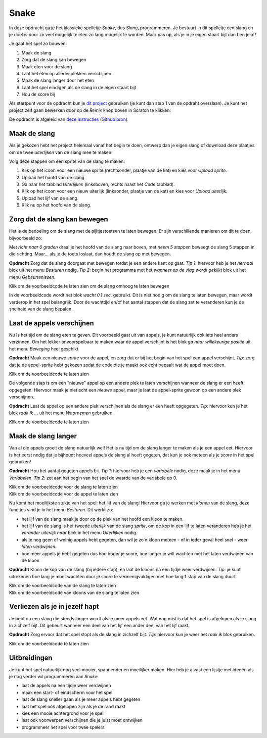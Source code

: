 Snake
=====

In deze opdracht ga je het klassieke spelletje *Snake*, dus *Slang*,
programmeren. Je bestuurt in dit spelletje een slang en je doel is door zo veel
mogelijk te eten zo lang mogelijk te worden. Maar pas op, als je in je eigen
staart bijt dan ben je af!

Je gaat het spel zo bouwen:

1. Maak de slang
2. Zorg dat de slang kan bewegen
3. Maak eten voor de slang
4. Laat het eten op allerlei plekken verschijnen
5. Maak de slang langer door het eten
6. Laat het spel eindigen als de slang in de eigen staart bijt
7. Hou de score bij

Als startpunt voor de opdracht kun je `dit project
<https://scratch.mit.edu/projects/400374714>`_ gebruiken (je kunt dan stap 1
van de opdraht overslaan). Je kunt het project
zelf gaan bewerken door op de *Remix* knop boven in Scratch te klikken:

.. image:: imgs/remix.png

De opdracht is afgeleid van `deze instructies
<https://bournetocode.com/projects/7-CS-ScratchArcade/pages/2_Lesson.html>`_
(`Github bron <https://github.com/digixc/7-CS-ScratchArcade>`_).

Maak de slang
-------------

Als je gekozen hebt het project helemaal vanaf het begin te doen, ontwerp dan
je eigen slang of download deze plaatjes om de twee *uiterlijken* van de slang
mee te maken:

.. image:: imgs/slang_hoofd.png
.. image:: imgs/slang_lijf.png

Volg deze stappen om een sprite van de slang te maken:

1. Klik op het icoon voor een nieuwe sprite (rechtsonder, plaatje van de kat)
   en kies voor *Upload sprite*.
2. Upload het hoofd van de slang.
3. Ga naar het tabblad *Uiterlijken* (linksboven, rechts naast het *Code*
   tabblad).
4. Klik op het icoon voor een nieuw uiterlijk (linksonder, plaatje van de kat)
   en kies voor *Upload uiterlijk*.
5. Upload het lijf van de slang.
6. Klik nu op het hoofd van de slang.

Zorg dat de slang kan bewegen
-----------------------------

Het is de bedoeling om de slang met de pijltjestoetsen te laten bewegen. Er
zijn verschillende manieren om dit te doen, bijvoorbeeld zo:

.. raw:: html

  <div class = "scratch">
    wanneer [pijltje omhoog v] is ingedrukt
    richt naar (0) graden
    neem (5) stappen
  </div>

Met *richt naar 0 graden* draai je het hoofd van de slang naar boven, met *neem
5 stappen* beweegt de slang 5 stappen in die richting. Maar... als je de toets
loslaat, dan houdt de slang op met bewegen.

**Opdracht** Zorg dat de slang doorgaat met bewegen totdat je een andere kant
op gaat. *Tip 1*: hiervoor heb je het *herhaal* blok uit het menu *Besturen*
nodig. *Tip 2*: begin het programma met het *wanneer op de vlag wordt geklikt*
blok uit het menu *Gebeurtenissen*.

.. container:: toggle

  .. container:: header

    Klik om de voorbeeldcode te laten zien om de slang omhoog te laten bewegen

  .. raw:: html

    <div class = "scratch">
      wanneer groene vlag wordt aangeklikt
      herhaal
      als &lt;toets [pijltje omhoog v] ingedrukt?&gt; dan
      richt naar (0) graden
      end
      neem (10) stappen
      wacht (0.1) sec.
    </div>

In de voorbeeldcode wordt het blok *wacht 0.1 sec.* gebruikt. Dit is niet nodig
om de slang te laten bewegen, maar wordt verderop in het spel belangrijk. 
Door de wachttijd en/of het aantal stappen dat de slang zet te veranderen kun
je de snelheid van de slang bepalen.

Laat de appels verschijnen
--------------------------

Nu is het tijd om de slang eten te geven. Dit voorbeeld gaat uit van
appels, je kunt natuurlijk ook iets heel anders verzinnen. Om het lekker
onvoorspelbaar te maken waar de appel verschijnt is het blok *ga naar
willekeurige positie* uit het menu *Beweging* heel geschikt.

**Opdracht** Maak een nieuwe *sprite* voor de appel, en zorg dat er bij het begin
van het spel een appel verschijnt. *Tip*: zorg dat je de appel-sprite hebt
gekozen zodat de code die je maakt ook echt bepaalt wat de appel moet doen.

.. container:: toggle

  .. container:: header

    Klik om de voorbeeldcode te laten zien

  .. raw:: html

    <div class = "scratch">
      wanneer groene vlag wordt aangeklikt
      ga naar (willekeurige positie)
    </div>

De volgende stap is om een "nieuwe" appel op een andere plek te laten
verschijnen wanneer de slang er een heeft opgegeten. Hiervoor maak je niet echt
een *nieuwe* appel, maar je laat de appel-sprite gewoon op een andere plek
verschijnen.

**Opdracht** Laat de appel op een andere plek verschijnen als de slang er een
heeft opgegeten. *Tip*: hiervoor kun je het blok *raak ik ...* uit het menu
*Waarnemen* gebruiken.

.. container:: toggle

  .. container:: header

    Klik om de voorbeeldcode te laten zien

  .. raw:: html

    <div class = "scratch">
      wanneer groene vlag wordt aangeklikt
      ga naar (willekeurige positie)
      herhaal
      als &lt;raak ik (slang hoofd v)?&gt; dan
      ga naar (willekeurige positie)
      end
    </div>

Maak de slang langer
--------------------

Van al die appels groeit de slang natuurlijk wel! Het is nu tijd om de slang
langer te maken als je een appel eet. Hiervoor is het eerst nodig dat je
bijhoudt hoeveel appels de slang al heeft gegeten, dat kun je ook meteen als
je *score* in het spel gebruiken!

**Opdracht** Hou het aantal gegeten appels bij. *Tip 1*: hiervoor heb je een
*variabele* nodig, deze maak je in het menu *Variabelen*. *Tip 2*: zet aan het
begin van het spel de waarde van de variabele op 0.

.. container:: toggle

  .. container:: header

    Klik om de voorbeeldcode voor de slang te laten zien

  .. raw:: html

    <div class = "scratch">
      wanneer groene vlag wordt aangeklikt
      maak [score v] (0)
      enzovoort
    </div>

.. container:: toggle

  .. container:: header

    Klik om de voorbeeldcode voor de appel te laten zien

  .. raw:: html

    <div class = "scratch">
      wanneer groene vlag wordt aangeklikt
      ga naar (willekeurige positie)
      herhaal
      als &lt;raak ik (slang hoofd v)?&gt; dan
      ga naar (willekeurige positie)
      verander [score v] met (1)
      end
    </div>

Nu komt het moeilijkste stukje van het spel: het lijf van de slang! Hiervoor
ga je werken met *klonen* van de slang, deze functies vind je in het menu
*Besturen*. Dit werkt zo:

* het lijf van de slang maak je door op de plek van het hoofd een kloon te
  maken.
* het lijf van de slang is het tweede *uiterlijk* van de slang *sprite*, om
  de kop in een lijf te laten veranderen heb je het *verander uiterlijk naar*
  blok in het menu *Uiterlijken* nodig.
* als je nog geen of weinig appels hebt gegeten, dan wil je zo'n kloon meteen
  - of in ieder geval heel snel - weer *laten verdwijnen*.
* hoe meer appels je hebt gegeten dus hoe hoger je score, hoe langer je wilt
  wachten met het laten verdwijnen van de kloon.

**Opdracht** Kloon de kop van de slang (bij iedere stap), en laat de kloons
na een tijdje weer verdwijnen. *Tip*: je kunt uitrekenen hoe lang je moet
wachten door je score te vermenigvuldigen met hoe lang 1 stap van de slang
duurt.

.. container:: toggle

  .. container:: header

    Klik om de voorbeeldcode van de slang te laten zien

  .. raw:: html

    <div class = "scratch">
      wanneer groene vlag wordt aangeklikt
      herhaal
      als &lt;toets [pijltje omhoog v] ingedrukt?&gt; dan
      richt naar (0) graden
      end
      neem (10) stappen
      wacht (0.1) sec.
      maak een kloon van (mijzelf v)
    </div>

.. container:: toggle

  .. container:: header

    Klik om de voorbeeldcode van kloons van de slang te laten zien

  .. raw:: html

    <div class = "scratch">
      wanneer ik als kloon start
      verander uiterlijk naar (slang_lijf v)
      wacht ((score) * (0.1)) sec.
      verwijder deze kloon
    </div>

Verliezen als je in jezelf hapt
-------------------------------

Je hebt nu een slang die steeds langer wordt als ie meer appels eet. Wat nog
mist is dat het spel is afgelopen als je slang in zichzelf bijt. Dit gebeurt
wanneer een deel van het lijf een ander deel van het lijf raakt.

**Opdracht** Zorg ervoor dat het spel stopt als de slang in zichzelf bijt.
*Tip*: hiervoor kun je weer het *raak ik* blok gebruiken.

.. container:: toggle

  .. container:: header

    Klik om de voorbeeldcode te laten zien

  .. raw:: html

    <div class = "scratch">
      wanneer ik als kloon start
      als &lt;raak ik kleur [#9afeb6]?&gt; dan
      stop [alle v]
    </div>

Uitbreidingen
-------------
Je kunt het spel natuurlijk nog veel mooier, spannender en moeilijker maken.
Hier heb je alvast een lijstje met ideeën als je nog verder wil programmeren
aan *Snake*:

* laat de appels na een tijdje weer verdwijnen
* maak een start- of eindscherm voor het spel
* laat de slang sneller gaan als je meer appels hebt gegeten
* laat het spel ook afgelopen zijn als je de rand raakt
* kies een mooie achtergrond voor je spel
* laat ook voorwerpen verschijnen die je juist moet ontwijken
* programmeer het spel voor twee spelers
